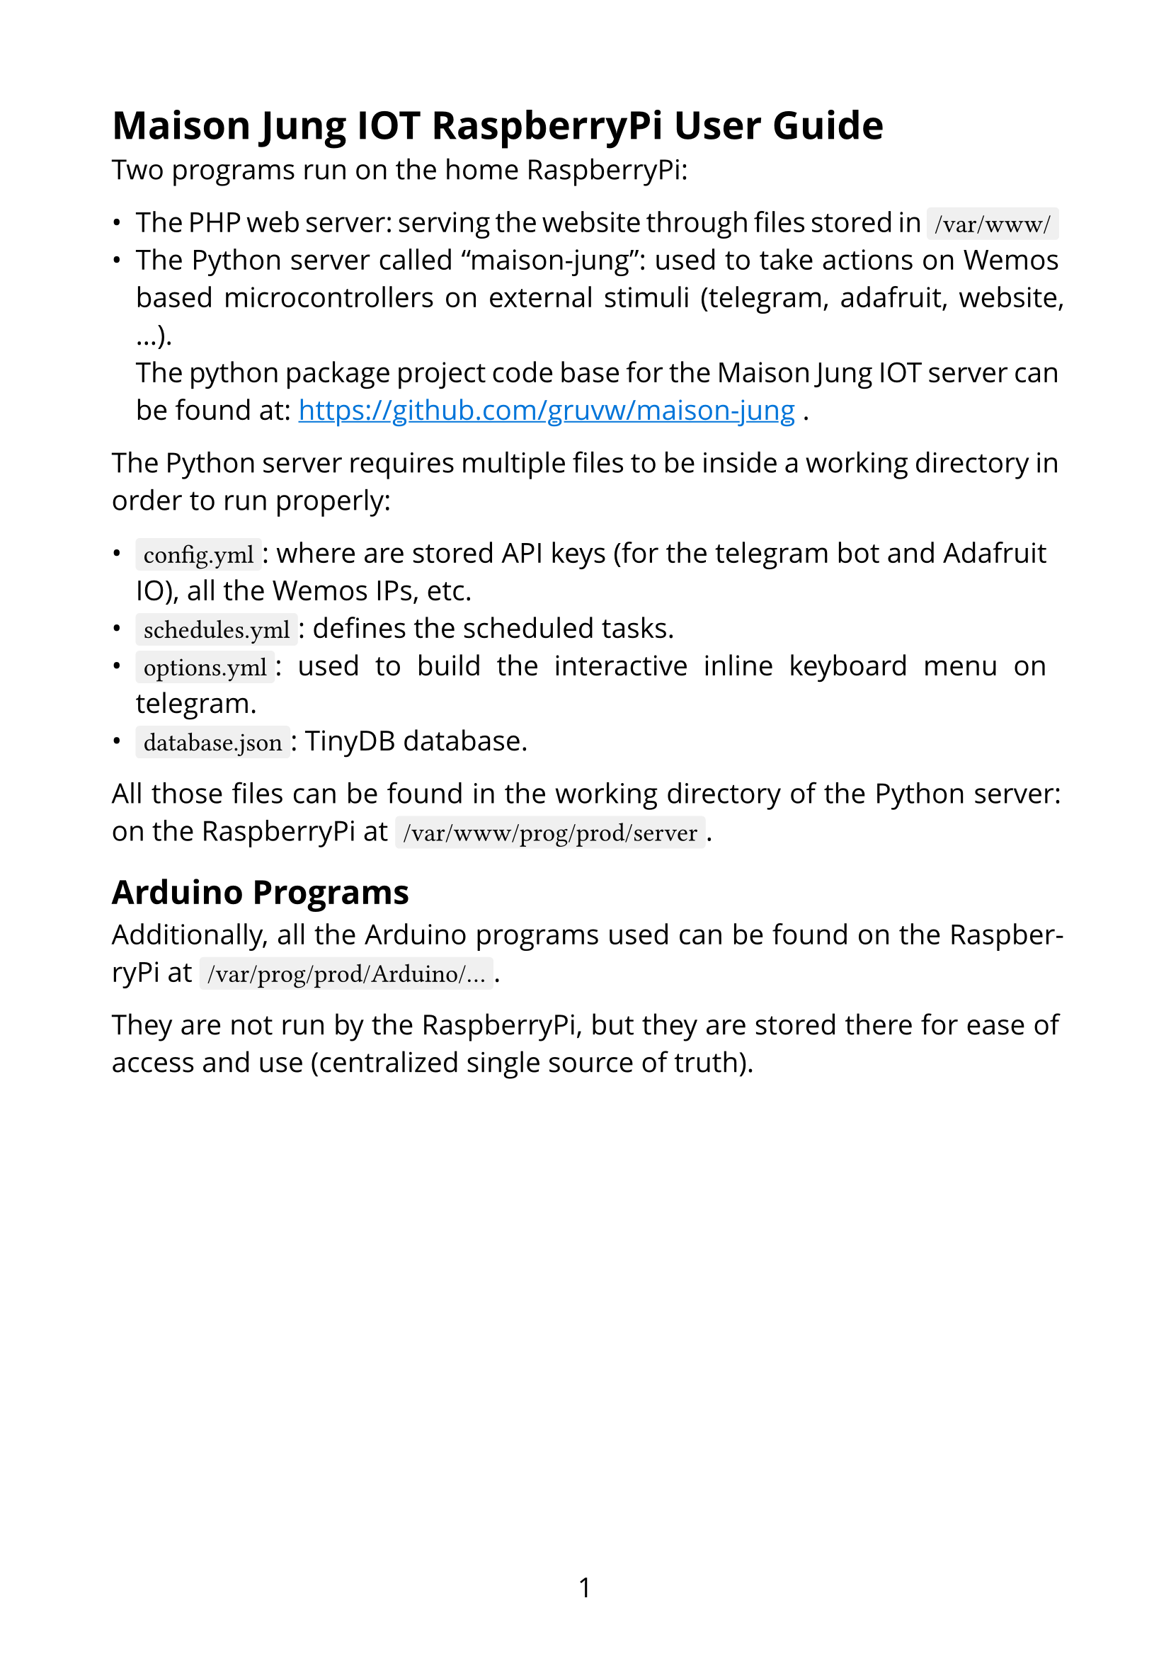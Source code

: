 // TODO fix RaspberryPi paths

#set page(paper: "a4", numbering: "1", margin: 2cm)
#set text(font: "Open Sans", size: 14pt)
#show link: it => [
  #set text(blue)
  #underline(it.body)
]
#show raw: set text(font: "Fira Code", size: 13pt)
#set par(justify: true)

#show raw.where(block: false): box.with(
  fill: luma(240),
  inset: (x: 4pt, y: 0pt),
  outset: (y: 4pt),
  radius: 2pt,
)
#show raw.where(block: true): block.with(
  width: 100%,
  fill: luma(240),
  inset: 10pt,
  radius: 4pt,
)

= Maison Jung IOT RaspberryPi User Guide

Two programs run on the home RaspberryPi:

- The PHP web server: serving the website through files stored in `/var/www/`
- The Python server called "maison-jung": used to take actions on Wemos based microcontrollers on external stimuli (telegram, adafruit, website, ...). \ The python package project code base for the Maison Jung IOT server can be found at: https://github.com/gruvw/maison-jung.

The Python server requires multiple files to be inside a working directory in order to run properly:

- `config.yml`: where are stored API keys (for the telegram bot and Adafruit IO), all the Wemos IPs, etc.
- `schedules.yml`: defines the scheduled tasks.
- `options.yml`: used to build the interactive inline keyboard menu on telegram.
- `database.json`: TinyDB database.

All those files can be found in the working directory of the Python server: on the RaspberryPi at `/var/www/prog/prod/server`.

== Arduino Programs

Additionally, all the Arduino programs used can be found on the RaspberryPi at `/var/prog/prod/Arduino/...`.

They are not run by the RaspberryPi, but they are stored there for ease of access and use (centralized single source of truth).

#pagebreak()

== YAML primer

This section tries to explain the basis of YAML, the language used to configure the Python server (`.yml` files).

YAML (stands for: YAML Ain't Markup Language) is a human-readable data serialization standard that is commonly used for configuration files and data exchange.
It is designed to be easy to read and write.

Main features of YAML:

- *Format*: Key-value store, meaning every entry is denoted by its key.
- *Hierarchical*: Uses indentation (2 spaces) to denote structure.
- *Readable*: Aimed to be easy for humans to read and write.
- *Flexible*: Supports complex data structures as entries like lists and dictionaries.

Terminology:

- Document/Object: list of entries.
- Entry: a key and a value.
- Key: some text/label to identify a particular value.
- Value: data stored behind a key. It can be some text (either implicitly delimited or explicitly by `"text"` or `'text'`), boolean (`true` or `false`), number, list, object.

#pagebreak()

Basic file syntax by commented example:

```yaml
# comment, will be ignored

# document start marker
---

# define an entry with a key and a value
key: value

# nesting: a key can hold an object/document
# it references multiple key-value entries
parent:
  child1: value
  child2: value
  enabled: true # boolean value

# the value can be a list
list:
  - item1
  - item2

# list of objects
persons:
  # first object
  - name: John Doe # string value
    age: 30 # integer value
  # second object
  - name: "Jane Smith" # explicitly delimited
    age: 25
  # inline object
  - {name: Tom, age: 21}
```

#pagebreak()

== Scheduler

This section describes how to edit the `schedules.yml` file properly.

The configuration file for the scheduler is split in *sections*:

- `every`: will be executed every day.
- `weekdays`: will be executed from Monday to Friday (both included).
- `weekend`: will be executed Saturdays and Sundays.
- `monday`: will be executed only on Mondays.
- `tuesday`: will be executed only on Tuesdays.
- ...
- `sunday`: will be executed only on Sundays.

Each section contains an object for every *target activity* (lampes, stores, arrosage):

```yaml
section:
  lampes:
  stores:
  arrosage:
```

Each target activity contains a list (possibly empty) of *scheduler instructions* (on a single line):

```yaml
- {time: '19:25', data: 'XAXXAXXXX', enabled: true, id: my_id}
```

A scheduler instruction is an object that contains the following keys:

- `time`: the 24-hour format time of execution of the entry. Additionally the time can be specified relatively to the sunrise/sunset time of the day: examples `"sunrise/+30"` (30 minutes after sunrise), `"sunset/-20"` (20 minutes before sunset).
- `data`: the feed data that will be set for the activity when the time/date is met.
- `enabled`: boolean flag, `true` means this entry will be executed, `false` means it is currently disabled (and will be ignored). It might come in handy when keeping disabled schedules so one doesn't have to write all the entries when they go in vacation for example (you just enable the ones that you want directly from the config).
- `id` (optional): a text value that specifies that two scheduler instructions are related to each other (often meaning a duration). For example to turn on a light from 8:00 to 9:00 one will need two scheduler instructions with the same id (one to turn on at 8:00 and one to turn off at 9:00). Any single id should not be used more than twice in the whole scheduler config file. You can omit the id field for one-shot instructions (like turn off all lamps).

*Note*: when the `schedules.yml` file is uploaded, or modified and saved on the RaspberryPi, the Python server will automatically detect and apply all modifications of the schedule with the updated instructions.

=== Feeds data

Specifications of the feeds data part of the scheduler.

- *Lampes*: 9 characters string, one character for each lamp in the correct order (first character for first lamp, last character for last lamp). Each character can be either "X" (do nothing on this lamp), "A" (turn this lamp on), "Z" (turn this lamp off).
- *Stores*: 6 characters string, grouped by 2 (so 3 groups). The first group of two characters is controlling the blinds of the second floor in the house. The second group of two characters is for the first floor of the house. The last group is for the bureau (not yet connected). Each group is composed of two characters. The first character of a group is a number that specifies which blind to control on the related remote (0 means all, 1 only the first blind, ...). The second character is the action to apply on the selected blind: "A" for open, "Z" for close, "C" for clac-clac, "S" for stop. One can put "XX" for a group if they don't want to control the blinds of this group.
- *Arrosage*: 3 characters string. The first two characters represent the number of the valve to control. The last character can be "A" for open, "Z" for close.

#pagebreak()

Leave every empty target in the scheduler config. Only add or remove scheduler instructions. An empty scheduler file looks like the following:

```yaml
---
every:
  lampes:
  stores:
  arrosage:
weekdays:
  lampes:
  stores:
  arrosage:
weekend:
  lampes:
  stores:
  arrosage:
monday:
  lampes:
  stores:
  arrosage:
tuesday:
  lampes:
  stores:
  arrosage:
...
sunday:
  lampes:
  stores:
  arrosage:
```

#pagebreak()

=== Examples

Every Monday, turn on lamp 4 from 10:00 to 13:00.

```yaml
monday:
  lampes:
    - {time: '10:00', data: 'XXXAXXXXX', enabled: true, id: matin01}
    - {time: '13:00', data: 'XXXZXXXXX', enabled: true, id: matin01}
```

#line()

Every day, turn off every lamp one hour after sunset.

```yaml
every:
  lampes:
    - {time: 'sunset/+60', data: 'ZZZZZZZZZ', enabled: true}
```

#line()

Every day of the weekend, open valve 3 from 15:00 to 15:30.

```yaml
weekend:
  arrosage:
    - {time: '15:00', data: '03A', enabled: true, id: abc}
    - {time: '15:30', data: '03Z', enabled: true, id: abc}
```

#line()

Every day of the week, open the blinds of the second floor 30 minutes after sunrise and close them one hour after sunset.

```yaml
weekdays:
  stores:
    - {time: 'sunrise/+30', data: '0AXXXX', enabled: true, id: dffrqpyoo}
    - {time: 'sunset/+60', data: '0ZXXXX', enabled: true, id: dffrqpyoo}
```

#line()
#pagebreak()

On Sundays, close every blind at 23:00.

```yaml
sunday:
  stores:
    - {time: '23:00', data: '0Z0Z0Z', enabled: true}
```

